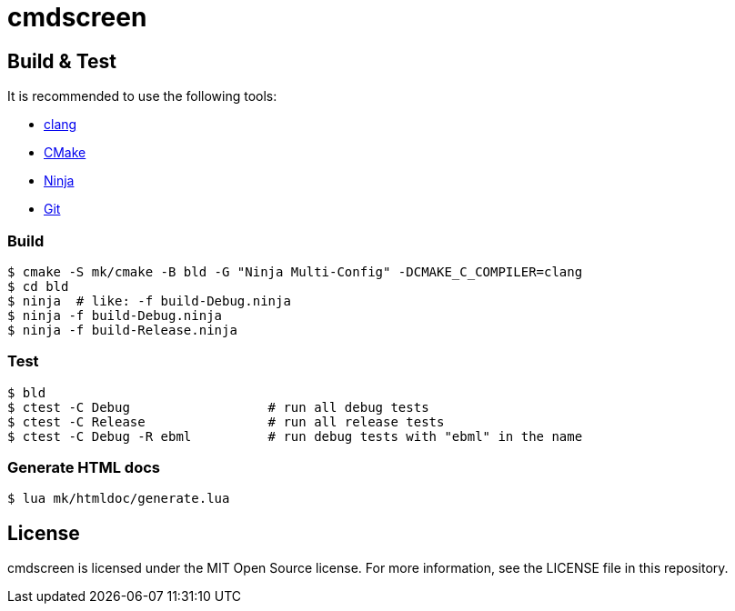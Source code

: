= cmdscreen

== Build & Test

It is recommended to use the following tools:

* https://releases.llvm.org/download.html[clang]
* https://cmake.org/download/[CMake]
* https://ninja-build.org/[Ninja]
* https://git-scm.com/downloads[Git]

=== Build

----
$ cmake -S mk/cmake -B bld -G "Ninja Multi-Config" -DCMAKE_C_COMPILER=clang
$ cd bld
$ ninja  # like: -f build-Debug.ninja
$ ninja -f build-Debug.ninja
$ ninja -f build-Release.ninja  
----

=== Test

----
$ bld
$ ctest -C Debug                  # run all debug tests
$ ctest -C Release                # run all release tests
$ ctest -C Debug -R ebml          # run debug tests with "ebml" in the name
----

=== Generate HTML docs

----
$ lua mk/htmldoc/generate.lua
----

== License

cmdscreen is licensed under the MIT Open Source license.
For more information, see the LICENSE file in this repository.
